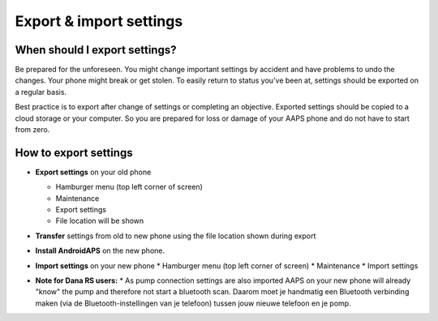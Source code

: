 
Export & import settings
******
When should I export settings?
=====
Be prepared for the unforeseen. You might change important settings by accident and have problems to undo the changes. Your phone might break or get stolen. To easily return to status you've been at, settings should be exported on a regular basis.

Best practice is to export after change of settings or completing an objective. Exported settings should be copied to a cloud storage or your computer. So you are prepared for loss or damage of your AAPS phone and do not have to start from zero.

How to export settings
=====
* **Export settings** on your old phone

  * Hamburger menu (top left corner of screen)
  * Maintenance
  * Export settings
  * File location will be shown
  
  
  .. image:: ../images/AAPS_ExportSettings.png
    :alt: AndroidAPS export settings
  
     
* **Transfer** settings from old to new phone using the file location shown during export
* **Install AndroidAPS** on the new phone.
* **Import settings** on your new phone
  * Hamburger menu (top left corner of screen)
  * Maintenance
  * Import settings
* **Note for Dana RS users:**
  * As pump connection settings are also imported AAPS on your new phone will already "know" the pump and therefore not start a bluetooth scan. Daarom moet je handmatig een Bluetooth verbinding maken (via de Bluetooth-instellingen van je telefoon) tussen jouw nieuwe telefoon en je pomp.
